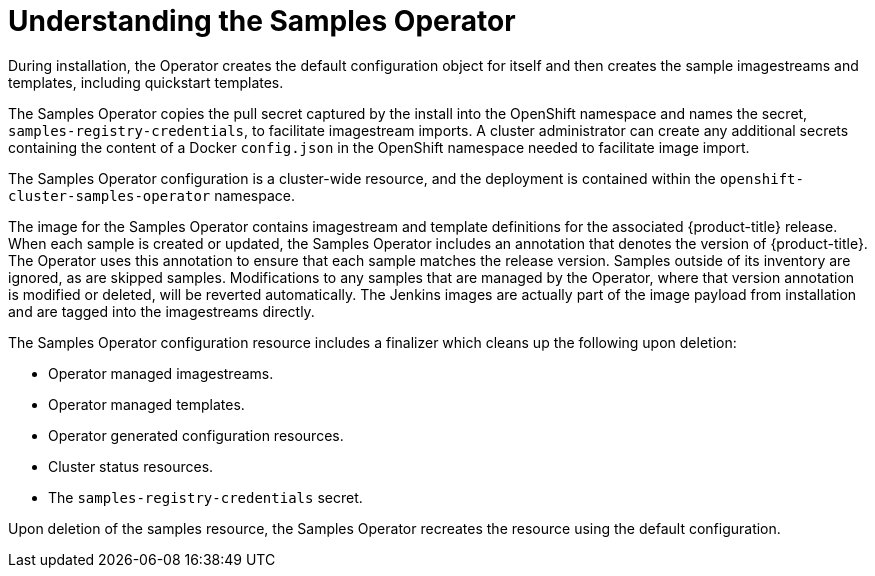 // Module included in the following assemblies:
//
// * openshift_images/configuring_samples_operator.adoc


[id="samples-operator-overview_{context}"]
= Understanding the Samples Operator

During installation, the Operator creates the default configuration object for
itself and then creates the sample imagestreams and templates, including
quickstart templates.

The Samples Operator copies the pull secret captured by the install into the
OpenShift namespace and names the secret, `samples-registry-credentials`, to
facilitate imagestream imports. A cluster administrator can create any
additional secrets containing the content of a Docker `config.json` in the
OpenShift namespace needed to facilitate image import.

The Samples Operator configuration is a cluster-wide resource, and the deployment
is contained within the `openshift-cluster-samples-operator` namespace.

The image for the Samples Operator contains imagestream and template definitions
for the associated {product-title} release. When each sample is created or updated,
the Samples Operator includes an annotation that denotes the version of
{product-title}. The Operator uses this annotation to ensure that each sample
matches the release version. Samples outside of its inventory are ignored, as
are skipped samples. Modifications to any samples that are managed by the
Operator, where that version annotation is modified or deleted, will be reverted
automatically. The Jenkins images are actually part of the image payload from
installation and are tagged into the imagestreams directly.

The Samples Operator configuration resource includes a finalizer which cleans up
the following upon deletion:

* Operator managed imagestreams.
* Operator managed templates.
* Operator generated configuration resources.
* Cluster status resources.
* The `samples-registry-credentials` secret.

Upon deletion of the samples resource, the Samples Operator recreates the
resource using the default configuration.
